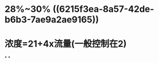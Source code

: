 :PROPERTIES:
:ID:	0D73996D-6825-424F-81CF-9DD0725BEC57
:END:

* 28%~30% ((6215f3ea-8a57-42de-b6b3-7ae9a2ae9165))
* 浓度=21+4x流量(一般控制在2)
*
*